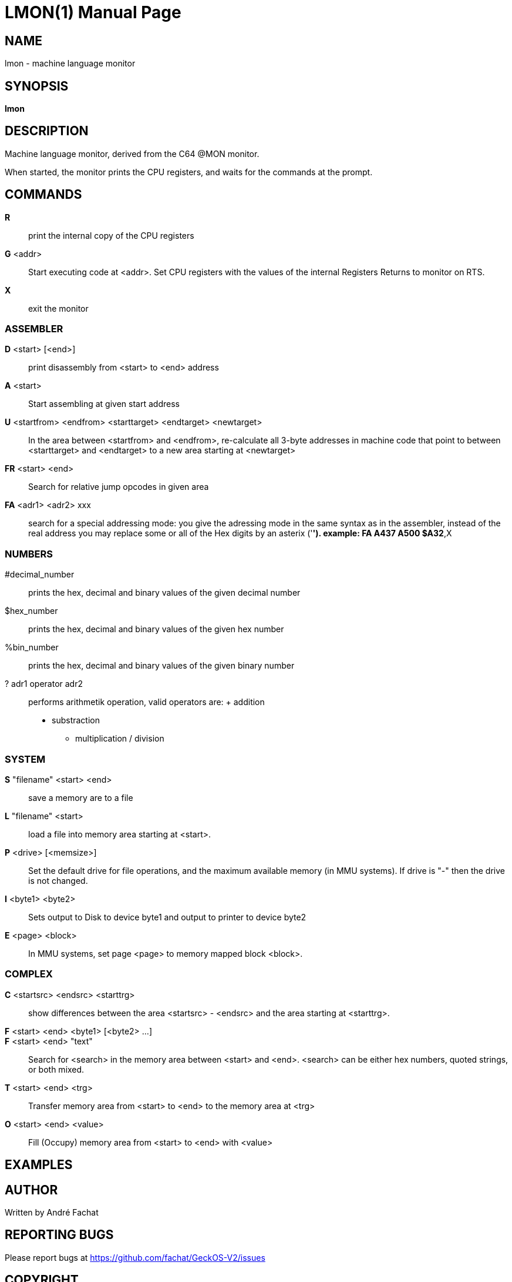 
= LMON(1)
:doctype: manpage

== NAME
lmon - machine language monitor

== SYNOPSIS
*lmon*

== DESCRIPTION
Machine language monitor, derived from the C64 @MON monitor.

When started, the monitor prints the CPU registers, and waits for
the commands at the prompt.

== COMMANDS
*R*::
	print the internal copy of the CPU registers

*G* <addr>::
	Start executing code at <addr>. Set CPU registers with the
	values of the internal Registers
	Returns to monitor on RTS.

*X*::
	exit the monitor

=== ASSEMBLER
*D* <start> [<end>]::
	print disassembly from <start> to <end> address

*A* <start>::
	Start assembling at given start address

*U* <startfrom> <endfrom> <starttarget> <endtarget> <newtarget>::
	In the area between <startfrom> and <endfrom>, re-calculate
	all 3-byte addresses in machine code that point to between
	<starttarget> and <endtarget> to a new area starting at
	<newtarget>

*FR* <start> <end>::
	Search for relative jump opcodes in given area

*FA* <adr1> <adr2> xxx::
	search for a special addressing mode:
        you give the adressing mode in the same syntax
        as in the assembler, instead of the real address
        you may replace some or all of the Hex digits 
        by an asterix ('*').
        example: FA A437 A500 $A32*,X


=== NUMBERS
#decimal_number::
	prints the hex, decimal and binary values of
	the given decimal number

$hex_number::
	prints the hex, decimal and binary values of
	the given hex number

%bin_number::
	prints the hex, decimal and binary values of
	the given binary number

? adr1 operator adr2::
	performs arithmetik operation, valid operators are:
        +   addition
        -   substraction
        *   multiplication
        /   division

=== SYSTEM
*S* "filename" <start> <end>::
	save a memory are to a file

*L* "filename" <start>::
	load a file into memory area starting at <start>.

*P* <drive> [<memsize>]::
	Set the default drive for file operations, and the 
	maximum available memory (in MMU systems).
	If drive is "-" then the drive is not changed.

*I* <byte1> <byte2>::
	Sets output to Disk to device byte1 and
	output to printer to device byte2

*E* <page> <block>::
	In MMU systems, set page <page> to memory mapped block <block>.

=== COMPLEX 
*C* <startsrc> <endsrc> <starttrg>::
	show differences between the area <startsrc> - <endsrc> 
	and the area starting at <starttrg>.

*F* <start> <end> <byte1> [<byte2> ...]::
*F* <start> <end> "text"::
	Search for <search> in the memory area between <start> and <end>.
	<search> can be either hex numbers, quoted strings, or both mixed.

*T* <start> <end> <trg>::
	Transfer memory area from <start> to <end> to the memory
	area at <trg>

*O* <start> <end> <value>::
	Fill (Occupy) memory area from <start> to <end> with <value>

== EXAMPLES


== AUTHOR
Written by André Fachat

== REPORTING BUGS
Please report bugs at https://github.com/fachat/GeckOS-V2/issues

== COPYRIGHT
Copyright 1997, 2020 André Fachat. License GPL2 or later.
This is free software: you are free to change and redistribute it. There is no WARRANTY, to the extent permitted by law.

== SEE ALSO



